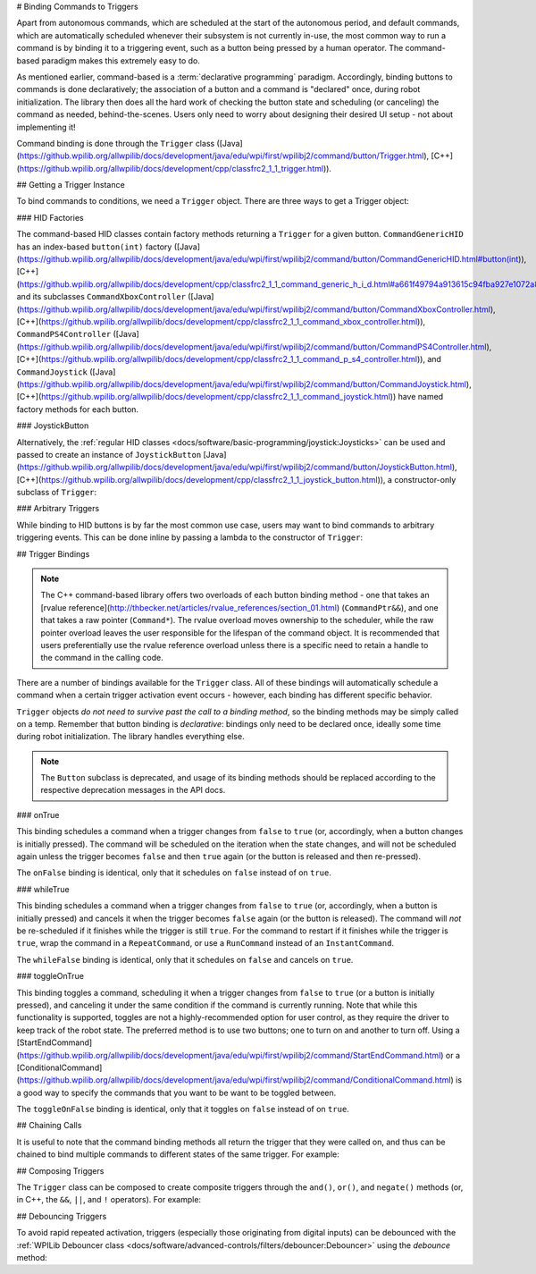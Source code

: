 # Binding Commands to Triggers

Apart from autonomous commands, which are scheduled at the start of the autonomous period, and default commands, which are automatically scheduled whenever their subsystem is not currently in-use, the most common way to run a command is by binding it to a triggering event, such as a button being pressed by a human operator. The command-based paradigm makes this extremely easy to do.

As mentioned earlier, command-based is a :term:`declarative programming` paradigm. Accordingly, binding buttons to commands is done declaratively; the association of a button and a command is "declared" once, during robot initialization. The library then does all the hard work of checking the button state and scheduling (or canceling) the command as needed, behind-the-scenes. Users only need to worry about designing their desired UI setup - not about implementing it!

Command binding is done through the ``Trigger`` class ([Java](https://github.wpilib.org/allwpilib/docs/development/java/edu/wpi/first/wpilibj2/command/button/Trigger.html), [C++](https://github.wpilib.org/allwpilib/docs/development/cpp/classfrc2_1_1_trigger.html)).

## Getting a Trigger Instance

To bind commands to conditions, we need a ``Trigger`` object. There are three ways to get a Trigger object:

### HID Factories

The command-based HID classes contain factory methods returning a ``Trigger`` for a given button. ``CommandGenericHID`` has an index-based ``button(int)`` factory ([Java](https://github.wpilib.org/allwpilib/docs/development/java/edu/wpi/first/wpilibj2/command/button/CommandGenericHID.html#button(int)), [C++](https://github.wpilib.org/allwpilib/docs/development/cpp/classfrc2_1_1_command_generic_h_i_d.html#a661f49794a913615c94fba927e1072a8)), and its subclasses ``CommandXboxController`` ([Java](https://github.wpilib.org/allwpilib/docs/development/java/edu/wpi/first/wpilibj2/command/button/CommandXboxController.html), [C++](https://github.wpilib.org/allwpilib/docs/development/cpp/classfrc2_1_1_command_xbox_controller.html)), ``CommandPS4Controller`` ([Java](https://github.wpilib.org/allwpilib/docs/development/java/edu/wpi/first/wpilibj2/command/button/CommandPS4Controller.html), [C++](https://github.wpilib.org/allwpilib/docs/development/cpp/classfrc2_1_1_command_p_s4_controller.html)), and ``CommandJoystick`` ([Java](https://github.wpilib.org/allwpilib/docs/development/java/edu/wpi/first/wpilibj2/command/button/CommandJoystick.html), [C++](https://github.wpilib.org/allwpilib/docs/development/cpp/classfrc2_1_1_command_joystick.html)) have named factory methods for each button.

.. tab-set-code::

  ```java
  CommandXboxController exampleCommandController = new CommandXboxController(1); // Creates a CommandXboxController on port 1.
  Trigger xButton = exampleCommandController.x(); // Creates a new Trigger object for the `X` button on exampleCommandController
  ```

  ```c++
  frc2::CommandXboxController exampleCommandController{1} // Creates a CommandXboxController on port 1
  frc2::Trigger xButton = exampleCommandController.X() // Creates a new Trigger object for the `X` button on exampleCommandController
  ```

### JoystickButton

Alternatively, the :ref:`regular HID classes <docs/software/basic-programming/joystick:Joysticks>` can be used and passed to create an instance of ``JoystickButton`` [Java](https://github.wpilib.org/allwpilib/docs/development/java/edu/wpi/first/wpilibj2/command/button/JoystickButton.html), [C++](https://github.wpilib.org/allwpilib/docs/development/cpp/classfrc2_1_1_joystick_button.html)), a constructor-only subclass of ``Trigger``:

.. tab-set-code::

  ```java
  XboxController exampleController = new XboxController(2); // Creates an XboxController on port 2.
  Trigger yButton = new JoystickButton(exampleController, XboxController.Button.kY.value); // Creates a new JoystickButton object for the `Y` button on exampleController
  ```

  ```c++
  frc::XboxController exampleController{2} // Creates an XboxController on port 2
  frc2::JoystickButton yButton(&exampleStick, frc::XboxController::Button::kY); // Creates a new JoystickButton object for the `Y` button on exampleController
  ```

### Arbitrary Triggers

While binding to HID buttons is by far the most common use case, users may want to bind commands to arbitrary triggering events. This can be done inline by passing a lambda to the constructor of ``Trigger``:

.. tab-set-code::

  ```java
  DigitalInput limitSwitch = new DigitalInput(3); // Limit switch on DIO 3
  Trigger exampleTrigger = new Trigger(limitSwitch::get);
  ```

  ```c++
  frc::DigitalInput limitSwitch{3}; // Limit switch on DIO 3
  frc2::Trigger exampleTrigger([&limitSwitch] { return limitSwitch.Get(); });
  ```

## Trigger Bindings

.. note:: The C++ command-based library offers two overloads of each button binding method - one that takes an [rvalue reference](http://thbecker.net/articles/rvalue_references/section_01.html) (``CommandPtr&&``), and one that takes a raw pointer (``Command*``).  The rvalue overload moves ownership to the scheduler, while the raw pointer overload leaves the user responsible for the lifespan of the command object.  It is recommended that users preferentially use the rvalue reference overload unless there is a specific need to retain a handle to the command in the calling code.

There are a number of bindings available for the ``Trigger`` class. All of these bindings will automatically schedule a command when a certain trigger activation event occurs - however, each binding has different specific behavior.

``Trigger`` objects *do not need to survive past the call to a binding method*, so the binding methods may be simply called on a temp. Remember that button binding is *declarative*: bindings only need to be declared once, ideally some time during robot initialization. The library handles everything else.

.. note:: The ``Button`` subclass is deprecated, and usage of its binding methods should be replaced according to the respective deprecation messages in the API docs.

### onTrue

This binding schedules a command when a trigger changes from ``false`` to ``true`` (or, accordingly, when a button changes is initially pressed). The command will be scheduled on the iteration when the state changes, and will not be scheduled again unless the trigger becomes ``false`` and then ``true`` again (or the button is released and then re-pressed).

.. tab-set-code::


    .. remoteliteralinclude:: https://raw.githubusercontent.com/wpilibsuite/allwpilib/v2024.3.2/wpilibjExamples/src/main/java/edu/wpi/first/wpilibj/examples/rapidreactcommandbot/RapidReactCommandBot.java
      :language: java
      :lines: 63-64
      :linenos:
      :lineno-start: 63


    .. remoteliteralinclude:: https://raw.githubusercontent.com/wpilibsuite/allwpilib/v2025.0.0-alpha-2/wpilibcExamples/src/main/cpp/examples/RapidReactCommandBot/cpp/RapidReactCommandBot.cpp
      :language: c++
      :lines: 28-29
      :linenos:
      :lineno-start: 28

The ``onFalse`` binding is identical, only that it schedules on ``false`` instead of on ``true``.

### whileTrue

This binding schedules a command when a trigger changes from ``false`` to ``true`` (or, accordingly, when a button is initially pressed) and cancels it when the trigger becomes ``false`` again (or the button is released). The command will *not* be re-scheduled if it finishes while the trigger is still ``true``. For the command to restart if it finishes while the trigger is ``true``, wrap the command in a ``RepeatCommand``, or use a ``RunCommand`` instead of an ``InstantCommand``.

.. tab-set-code::

  .. remoteliteralinclude:: https://raw.githubusercontent.com/wpilibsuite/allwpilib/v2025.0.0-alpha-2/wpilibjExamples/src/main/java/edu/wpi/first/wpilibj/templates/commandbased/RobotContainer.java
    :language: java
    :lines: 49-51
    :linenos:
    :lineno-start: 49

  .. remoteliteralinclude:: https://raw.githubusercontent.com/wpilibsuite/allwpilib/v2025.0.0-alpha-2/wpilibcExamples/src/main/cpp/templates/commandbased/cpp/RobotContainer.cpp
    :language: c++
    :lines: 27-29
    :linenos:
    :lineno-start: 27

The ``whileFalse`` binding is identical, only that it schedules on ``false`` and cancels on ``true``.

### toggleOnTrue

This binding toggles a command, scheduling it when a trigger changes from ``false`` to ``true`` (or a button is initially pressed), and canceling it under the same condition if the command is currently running. Note that while this functionality is supported, toggles are not a highly-recommended option for user control, as they require the driver to keep track of the robot state.  The preferred method is to use two buttons; one to turn on and another to turn off.  Using a [StartEndCommand](https://github.wpilib.org/allwpilib/docs/development/java/edu/wpi/first/wpilibj2/command/StartEndCommand.html) or a [ConditionalCommand](https://github.wpilib.org/allwpilib/docs/development/java/edu/wpi/first/wpilibj2/command/ConditionalCommand.html) is a good way to specify the commands that you want to be want to be toggled between.

.. tab-set-code::

    .. remoteliteralinclude:: https://raw.githubusercontent.com/wpilibsuite/allwpilib/v2024.3.2/wpilibjExamples/src/main/java/edu/wpi/first/wpilibj/examples/rapidreactcommandbot/RapidReactCommandBot.java
      :language: java
      :lines: 76-77
      :linenos:
      :lineno-start: 76

    .. remoteliteralinclude:: https://raw.githubusercontent.com/wpilibsuite/allwpilib/v2025.0.0-alpha-2/wpilibcExamples/src/main/cpp/examples/RapidReactCommandBot/cpp/RapidReactCommandBot.cpp
      :language: c++
      :lines: 41-43
      :linenos:
      :lineno-start: 41

The ``toggleOnFalse`` binding is identical, only that it toggles on ``false`` instead of on ``true``.

## Chaining Calls

It is useful to note that the command binding methods all return the trigger that they were called on, and thus can be chained to bind multiple commands to different states of the same trigger. For example:

.. tab-set-code::

  ```java
  exampleButton
      // Binds a FooCommand to be scheduled when the button is pressed
      .onTrue(new FooCommand())
      // Binds a BarCommand to be scheduled when that same button is released
      .onFalse(new BarCommand());
  ```

  ```c++
  exampleButton
      // Binds a FooCommand to be scheduled when the button is pressed
      .OnTrue(FooCommand().ToPtr())
      // Binds a BarCommand to be scheduled when that same button is released
      .OnFalse(BarCommand().ToPtr());
  ```

## Composing Triggers

The ``Trigger`` class can be composed to create composite triggers through the ``and()``, ``or()``, and ``negate()`` methods (or, in C++, the ``&&``, ``||``, and ``!`` operators). For example:

.. tab-set-code::

  ```java
  // Binds an ExampleCommand to be scheduled when both the 'X' and 'Y' buttons of the driver gamepad are pressed
  exampleCommandController.x()
      .and(exampleCommandController.y())
      .onTrue(new ExampleCommand());
  ```

  ```c++
  // Binds an ExampleCommand to be scheduled when both the 'X' and 'Y' buttons of the driver gamepad are pressed
  (exampleCommandController.X()
      && exampleCommandController.Y())
      .OnTrue(ExampleCommand().ToPtr());
  ```

## Debouncing Triggers

To avoid rapid repeated activation, triggers (especially those originating from digital inputs) can be debounced with the :ref:`WPILib Debouncer class <docs/software/advanced-controls/filters/debouncer:Debouncer>` using the `debounce` method:

.. tab-set-code::

  ```java
  // debounces exampleButton with a 0.1s debounce time, rising edges only
  exampleButton.debounce(0.1).onTrue(new ExampleCommand());
  // debounces exampleButton with a 0.1s debounce time, both rising and falling edges
  exampleButton.debounce(0.1, Debouncer.DebounceType.kBoth).onTrue(new ExampleCommand());
  ```

  ```c++
  // debounces exampleButton with a 100ms debounce time, rising edges only
  exampleButton.Debounce(100_ms).OnTrue(ExampleCommand().ToPtr());
  // debounces exampleButton with a 100ms debounce time, both rising and falling edges
  exampleButton.Debounce(100_ms, Debouncer::DebounceType::Both).OnTrue(ExampleCommand().ToPtr());
  ```

